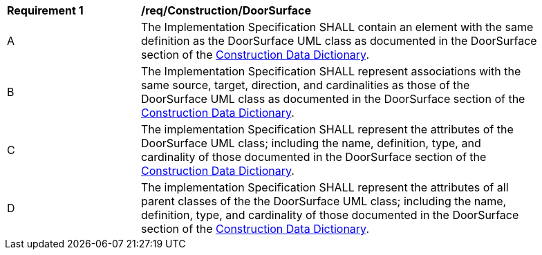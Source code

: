 [[req_Construction_DoorSurface]]
[width="90%",cols="2,6"]
|===
^|*Requirement  {counter:req-id}* |*/req/Construction/DoorSurface* 
^|A |The Implementation Specification SHALL contain an element with the same definition as the DoorSurface UML class as documented in the DoorSurface section of the <<DoorSurface-section,Construction Data Dictionary>>.
^|B |The Implementation Specification SHALL represent associations with the same source, target, direction, and cardinalities as those of the DoorSurface UML class as documented in the DoorSurface section of the <<DoorSurface-section,Construction Data Dictionary>>.
^|C |The implementation Specification SHALL represent the attributes of the DoorSurface UML class; including the name, definition, type, and cardinality of those documented in the DoorSurface section of the <<DoorSurface-section,Construction Data Dictionary>>.
^|D |The implementation Specification SHALL represent the attributes of all parent classes of the the DoorSurface UML class; including the name, definition, type, and cardinality of those documented in the DoorSurface section of the <<DoorSurface-section,Construction Data Dictionary>>.
|===
